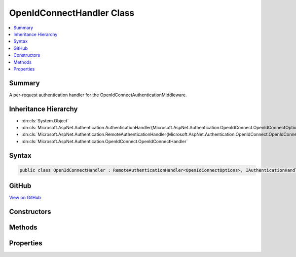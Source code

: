 

OpenIdConnectHandler Class
==========================



.. contents:: 
   :local:



Summary
-------

A per-request authentication handler for the OpenIdConnectAuthenticationMiddleware.





Inheritance Hierarchy
---------------------


* :dn:cls:`System.Object`
* :dn:cls:`Microsoft.AspNet.Authentication.AuthenticationHandler{Microsoft.AspNet.Authentication.OpenIdConnect.OpenIdConnectOptions}`
* :dn:cls:`Microsoft.AspNet.Authentication.RemoteAuthenticationHandler{Microsoft.AspNet.Authentication.OpenIdConnect.OpenIdConnectOptions}`
* :dn:cls:`Microsoft.AspNet.Authentication.OpenIdConnect.OpenIdConnectHandler`








Syntax
------

.. code-block:: csharp

   public class OpenIdConnectHandler : RemoteAuthenticationHandler<OpenIdConnectOptions>, IAuthenticationHandler





GitHub
------

`View on GitHub <https://github.com/aspnet/apidocs/blob/master/aspnet/security/src/Microsoft.AspNet.Authentication.OpenIdConnect/OpenIdConnectHandler.cs>`_





.. dn:class:: Microsoft.AspNet.Authentication.OpenIdConnect.OpenIdConnectHandler

Constructors
------------

.. dn:class:: Microsoft.AspNet.Authentication.OpenIdConnect.OpenIdConnectHandler
    :noindex:
    :hidden:

    
    .. dn:constructor:: Microsoft.AspNet.Authentication.OpenIdConnect.OpenIdConnectHandler.OpenIdConnectHandler(System.Net.Http.HttpClient, Microsoft.Extensions.WebEncoders.IHtmlEncoder)
    
        
        
        
        :type backchannel: System.Net.Http.HttpClient
        
        
        :type htmlEncoder: Microsoft.Extensions.WebEncoders.IHtmlEncoder
    
        
        .. code-block:: csharp
    
           public OpenIdConnectHandler(HttpClient backchannel, IHtmlEncoder htmlEncoder)
    

Methods
-------

.. dn:class:: Microsoft.AspNet.Authentication.OpenIdConnect.OpenIdConnectHandler
    :noindex:
    :hidden:

    
    .. dn:method:: Microsoft.AspNet.Authentication.OpenIdConnect.OpenIdConnectHandler.GetUserInformationAsync(Microsoft.IdentityModel.Protocols.OpenIdConnect.OpenIdConnectMessage, System.IdentityModel.Tokens.Jwt.JwtSecurityToken, Microsoft.AspNet.Authentication.AuthenticationTicket)
    
        
    
        Goes to UserInfo endpoint to retrieve additional claims and add any unique claims to the given identity.
    
        
        
        
        :param message: message that is being processed
        
        :type message: Microsoft.IdentityModel.Protocols.OpenIdConnect.OpenIdConnectMessage
        
        
        :type jwt: System.IdentityModel.Tokens.Jwt.JwtSecurityToken
        
        
        :param ticket: authentication ticket with claims principal and identities
        
        :type ticket: Microsoft.AspNet.Authentication.AuthenticationTicket
        :rtype: System.Threading.Tasks.Task{Microsoft.AspNet.Authentication.AuthenticationTicket}
        :return: Authentication ticket with identity with additional claims, if any.
    
        
        .. code-block:: csharp
    
           protected virtual Task<AuthenticationTicket> GetUserInformationAsync(OpenIdConnectMessage message, JwtSecurityToken jwt, AuthenticationTicket ticket)
    
    .. dn:method:: Microsoft.AspNet.Authentication.OpenIdConnect.OpenIdConnectHandler.HandleRemoteAuthenticateAsync()
    
        
    
        Invoked to process incoming OpenIdConnect messages.
    
        
        :rtype: System.Threading.Tasks.Task{Microsoft.AspNet.Authentication.AuthenticateResult}
        :return: An <see cref="T:Microsoft.AspNet.Authentication.AuthenticationTicket" /> if successful.
    
        
        .. code-block:: csharp
    
           protected override Task<AuthenticateResult> HandleRemoteAuthenticateAsync()
    
    .. dn:method:: Microsoft.AspNet.Authentication.OpenIdConnect.OpenIdConnectHandler.HandleSignOutAsync(Microsoft.AspNet.Http.Features.Authentication.SignOutContext)
    
        
    
        Handles Signout
    
        
        
        
        :type signout: Microsoft.AspNet.Http.Features.Authentication.SignOutContext
        :rtype: System.Threading.Tasks.Task
    
        
        .. code-block:: csharp
    
           protected override Task HandleSignOutAsync(SignOutContext signout)
    
    .. dn:method:: Microsoft.AspNet.Authentication.OpenIdConnect.OpenIdConnectHandler.HandleUnauthorizedAsync(Microsoft.AspNet.Http.Features.Authentication.ChallengeContext)
    
        
    
        Responds to a 401 Challenge. Sends an OpenIdConnect message to the 'identity authority' to obtain an identity.
    
        
        
        
        :type context: Microsoft.AspNet.Http.Features.Authentication.ChallengeContext
        :rtype: System.Threading.Tasks.Task{System.Boolean}
    
        
        .. code-block:: csharp
    
           protected override Task<bool> HandleUnauthorizedAsync(ChallengeContext context)
    
    .. dn:method:: Microsoft.AspNet.Authentication.OpenIdConnect.OpenIdConnectHandler.RedeemAuthorizationCodeAsync(System.String, System.String)
    
        
    
        Redeems the authorization code for tokens at the token endpoint
    
        
        
        
        :param authorizationCode: The authorization code to redeem.
        
        :type authorizationCode: System.String
        
        
        :param redirectUri: Uri that was passed in the request sent for the authorization code.
        
        :type redirectUri: System.String
        :rtype: System.Threading.Tasks.Task{Microsoft.IdentityModel.Protocols.OpenIdConnect.OpenIdConnectMessage}
        :return: OpenIdConnect message that has tokens inside it.
    
        
        .. code-block:: csharp
    
           protected virtual Task<OpenIdConnectMessage> RedeemAuthorizationCodeAsync(string authorizationCode, string redirectUri)
    

Properties
----------

.. dn:class:: Microsoft.AspNet.Authentication.OpenIdConnect.OpenIdConnectHandler
    :noindex:
    :hidden:

    
    .. dn:property:: Microsoft.AspNet.Authentication.OpenIdConnect.OpenIdConnectHandler.Backchannel
    
        
        :rtype: System.Net.Http.HttpClient
    
        
        .. code-block:: csharp
    
           protected HttpClient Backchannel { get; }
    
    .. dn:property:: Microsoft.AspNet.Authentication.OpenIdConnect.OpenIdConnectHandler.HtmlEncoder
    
        
        :rtype: Microsoft.Extensions.WebEncoders.IHtmlEncoder
    
        
        .. code-block:: csharp
    
           protected IHtmlEncoder HtmlEncoder { get; }
    

